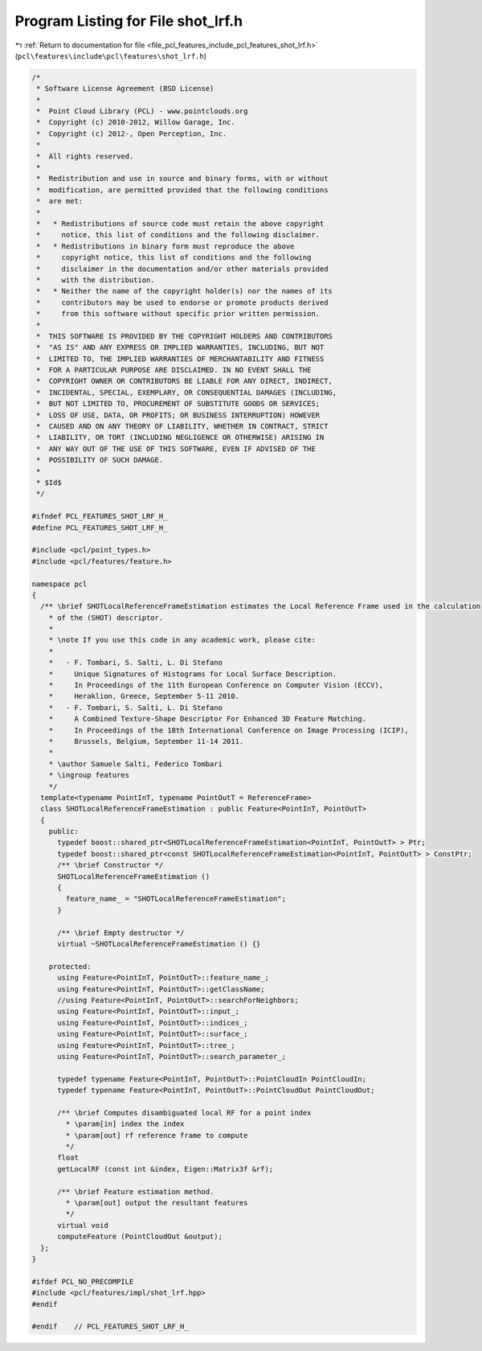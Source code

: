 
.. _program_listing_file_pcl_features_include_pcl_features_shot_lrf.h:

Program Listing for File shot_lrf.h
===================================

|exhale_lsh| :ref:`Return to documentation for file <file_pcl_features_include_pcl_features_shot_lrf.h>` (``pcl\features\include\pcl\features\shot_lrf.h``)

.. |exhale_lsh| unicode:: U+021B0 .. UPWARDS ARROW WITH TIP LEFTWARDS

.. code-block:: cpp

   /*
    * Software License Agreement (BSD License)
    *
    *  Point Cloud Library (PCL) - www.pointclouds.org
    *  Copyright (c) 2010-2012, Willow Garage, Inc.
    *  Copyright (c) 2012-, Open Perception, Inc.
    *
    *  All rights reserved.
    *
    *  Redistribution and use in source and binary forms, with or without
    *  modification, are permitted provided that the following conditions
    *  are met:
    *
    *   * Redistributions of source code must retain the above copyright
    *     notice, this list of conditions and the following disclaimer.
    *   * Redistributions in binary form must reproduce the above
    *     copyright notice, this list of conditions and the following
    *     disclaimer in the documentation and/or other materials provided
    *     with the distribution.
    *   * Neither the name of the copyright holder(s) nor the names of its
    *     contributors may be used to endorse or promote products derived
    *     from this software without specific prior written permission.
    *
    *  THIS SOFTWARE IS PROVIDED BY THE COPYRIGHT HOLDERS AND CONTRIBUTORS
    *  "AS IS" AND ANY EXPRESS OR IMPLIED WARRANTIES, INCLUDING, BUT NOT
    *  LIMITED TO, THE IMPLIED WARRANTIES OF MERCHANTABILITY AND FITNESS
    *  FOR A PARTICULAR PURPOSE ARE DISCLAIMED. IN NO EVENT SHALL THE
    *  COPYRIGHT OWNER OR CONTRIBUTORS BE LIABLE FOR ANY DIRECT, INDIRECT,
    *  INCIDENTAL, SPECIAL, EXEMPLARY, OR CONSEQUENTIAL DAMAGES (INCLUDING,
    *  BUT NOT LIMITED TO, PROCUREMENT OF SUBSTITUTE GOODS OR SERVICES;
    *  LOSS OF USE, DATA, OR PROFITS; OR BUSINESS INTERRUPTION) HOWEVER
    *  CAUSED AND ON ANY THEORY OF LIABILITY, WHETHER IN CONTRACT, STRICT
    *  LIABILITY, OR TORT (INCLUDING NEGLIGENCE OR OTHERWISE) ARISING IN
    *  ANY WAY OUT OF THE USE OF THIS SOFTWARE, EVEN IF ADVISED OF THE
    *  POSSIBILITY OF SUCH DAMAGE.
    *
    * $Id$
    */
   
   #ifndef PCL_FEATURES_SHOT_LRF_H_
   #define PCL_FEATURES_SHOT_LRF_H_
   
   #include <pcl/point_types.h>
   #include <pcl/features/feature.h>
   
   namespace pcl
   {
     /** \brief SHOTLocalReferenceFrameEstimation estimates the Local Reference Frame used in the calculation
       * of the (SHOT) descriptor.
       *
       * \note If you use this code in any academic work, please cite:
       *
       *   - F. Tombari, S. Salti, L. Di Stefano
       *     Unique Signatures of Histograms for Local Surface Description.
       *     In Proceedings of the 11th European Conference on Computer Vision (ECCV),
       *     Heraklion, Greece, September 5-11 2010.
       *   - F. Tombari, S. Salti, L. Di Stefano
       *     A Combined Texture-Shape Descriptor For Enhanced 3D Feature Matching.
       *     In Proceedings of the 18th International Conference on Image Processing (ICIP),
       *     Brussels, Belgium, September 11-14 2011.
       *
       * \author Samuele Salti, Federico Tombari
       * \ingroup features
       */
     template<typename PointInT, typename PointOutT = ReferenceFrame>
     class SHOTLocalReferenceFrameEstimation : public Feature<PointInT, PointOutT>
     {
       public:
         typedef boost::shared_ptr<SHOTLocalReferenceFrameEstimation<PointInT, PointOutT> > Ptr;
         typedef boost::shared_ptr<const SHOTLocalReferenceFrameEstimation<PointInT, PointOutT> > ConstPtr;
         /** \brief Constructor */
         SHOTLocalReferenceFrameEstimation ()
         {
           feature_name_ = "SHOTLocalReferenceFrameEstimation";
         }
         
         /** \brief Empty destructor */
         virtual ~SHOTLocalReferenceFrameEstimation () {}
   
       protected:
         using Feature<PointInT, PointOutT>::feature_name_;
         using Feature<PointInT, PointOutT>::getClassName;
         //using Feature<PointInT, PointOutT>::searchForNeighbors;
         using Feature<PointInT, PointOutT>::input_;
         using Feature<PointInT, PointOutT>::indices_;
         using Feature<PointInT, PointOutT>::surface_;
         using Feature<PointInT, PointOutT>::tree_;
         using Feature<PointInT, PointOutT>::search_parameter_;
   
         typedef typename Feature<PointInT, PointOutT>::PointCloudIn PointCloudIn;
         typedef typename Feature<PointInT, PointOutT>::PointCloudOut PointCloudOut;
   
         /** \brief Computes disambiguated local RF for a point index
           * \param[in] index the index
           * \param[out] rf reference frame to compute
           */
         float
         getLocalRF (const int &index, Eigen::Matrix3f &rf);
   
         /** \brief Feature estimation method.
           * \param[out] output the resultant features
           */
         virtual void
         computeFeature (PointCloudOut &output);
     };
   }
   
   #ifdef PCL_NO_PRECOMPILE
   #include <pcl/features/impl/shot_lrf.hpp>
   #endif
   
   #endif    // PCL_FEATURES_SHOT_LRF_H_
   
